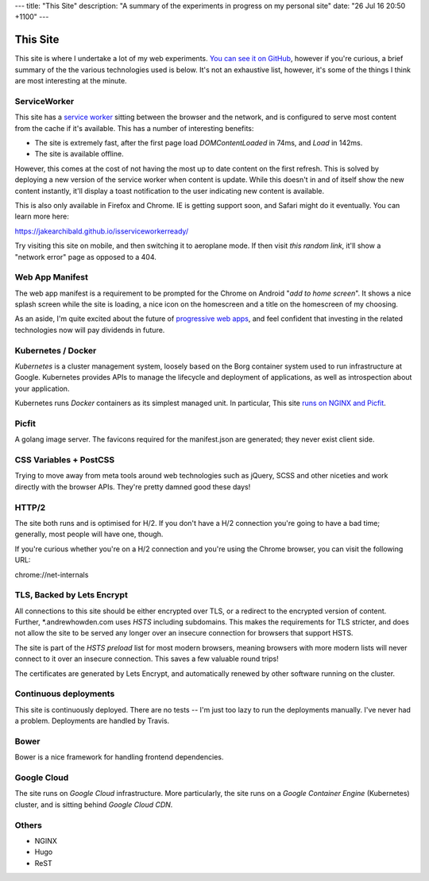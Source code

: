---
title: "This Site"
description: "A summary of the experiments in progress on my personal site"
date: "26 Jul 16 20:50 +1100"
---

=========
This Site
=========

This site is where I undertake a lot of my web experiments.
`You can see it on GitHub`_, however if you're curious, a brief summary of the
the various technologies used is below. It's not an exhaustive list, however,
it's some of the things I think are most interesting at the minute.

ServiceWorker
-------------

This site has a `service worker`_ sitting between the browser and the network,
and is configured to serve most content from the cache if it's available. This
has a number of interesting benefits:

- The site is extremely fast, after the first page load `DOMContentLoaded` in
  74ms, and `Load` in 142ms.
- The site is available offline.

However, this comes at the cost of not having the most up to date content on
the first refresh. This is solved by deploying a new version of the service
worker when content is update. While this doesn't in and of itself show the
new content instantly, it'll display a toast notification to the user indicating
new content is available.

This is also only available in Firefox and Chrome. IE is getting support soon,
and Safari might do it eventually. You can learn more here:

https://jakearchibald.github.io/isserviceworkerready/

Try visiting this site on mobile, and then switching it to aeroplane mode. If
then visit `this random link`, it'll show a "network error" page as opposed to
a 404.

Web App Manifest
----------------

The web app manifest is a requirement to be prompted for the Chrome on Android
"`add to home screen`". It shows a nice splash screen while the site is loading,
a nice icon on the homescreen and a title on the homescreen of my choosing.

As an aside, I'm quite excited about the future of `progressive web apps`_, and
feel confident that investing in the related technologies now will pay dividends
in future.

Kubernetes / Docker
-------------------

`Kubernetes` is a cluster management system, loosely based on the Borg
container system used to run infrastructure at Google. Kubernetes provides
APIs to manage the lifecycle and deployment of applications, as well as
introspection about your application.

Kubernetes runs `Docker` containers as its simplest managed unit. In particular,
This site `runs on NGINX and Picfit`_.

Picfit
------

A golang image server. The favicons required for the manifest.json are
generated; they never exist client side.

CSS Variables + PostCSS
-----------------------

Trying to move away from meta tools around web technologies such as jQuery,
SCSS and other niceties and work directly with the browser APIs. They're pretty
damned good these days!

HTTP/2
------

The site both runs and is optimised for H/2. If you don't have a H/2 connection
you're going to have a bad time; generally, most people will have one, though.

If you're curious whether you're on a H/2 connection and you're using the Chrome
browser, you can visit the following URL:

chrome://net-internals

TLS, Backed by Lets Encrypt
---------------------------

All connections to this site should be either encrypted over TLS, or a redirect
to the encrypted version of content. Further, *.andrewhowden.com uses
`HSTS` including subdomains. This makes the requirements for TLS stricter, and
does not allow the site to be served any longer over an insecure connection for
browsers that support HSTS.

The site is part of the `HSTS preload` list for most modern browsers, meaning
browsers with more modern lists will never connect to it over an insecure
connection. This saves a few valuable round trips!

The certificates are generated by Lets Encrypt, and automatically renewed by
other software running on the cluster.

Continuous deployments
----------------------

This site is continuously deployed. There are no tests -- I'm just too lazy
to run the deployments manually. I've never had a problem. Deployments are
handled by Travis.

Bower
-----

Bower is a nice framework for handling frontend dependencies.

Google Cloud
------------

The site runs on `Google Cloud` infrastructure. More particularly, the site
runs on a `Google Container Engine` (Kubernetes) cluster, and is sitting behind
`Google Cloud CDN`.

Others
------

- NGINX
- Hugo
- ReST

.. _`You can see it on GitHub`: https://github.com/andrewhowdencom/www.andrewhowden.com
.. _`service worker`: https://github.com/jakearchibald/simple-serviceworker-tutorial
.. _`this random link`: /this/is/a/random/link
.. _`add to home screen`: https://developer.chrome.com/multidevice/android/installtohomescreen#supporting
.. _`progressive web apps`: https://developers.google.com/web/progressive-web-apps/
.. _`Kubernetes`: http://kubernetes.io/
.. _`runs on NGINX and Picfit`: https://github.com/andrewhowdencom/www.andrewhowden.com/blob/master/build/kubernetes/nginx.deployment.yml
.. _`Docker`: http://docker.io/
.. _`HSTS`: https://developer.mozilla.org/en-US/docs/Web/Security/HTTP_strict_transport_security
.. _`HSTS Preload`: https://hstspreload.appspot.com/
.. _`Google Cloud`: https://cloud.google.com/
.. _`Google Container Engine`: https://cloud.google.com/container-engine/
.. _`Google Cloud CDN`: https://cloud.google.com/cdn/
